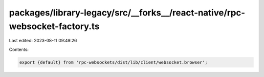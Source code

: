 packages/library-legacy/src/__forks__/react-native/rpc-websocket-factory.ts
===========================================================================

Last edited: 2023-08-11 09:49:26

Contents:

.. code-block:: ts

    export {default} from 'rpc-websockets/dist/lib/client/websocket.browser';


